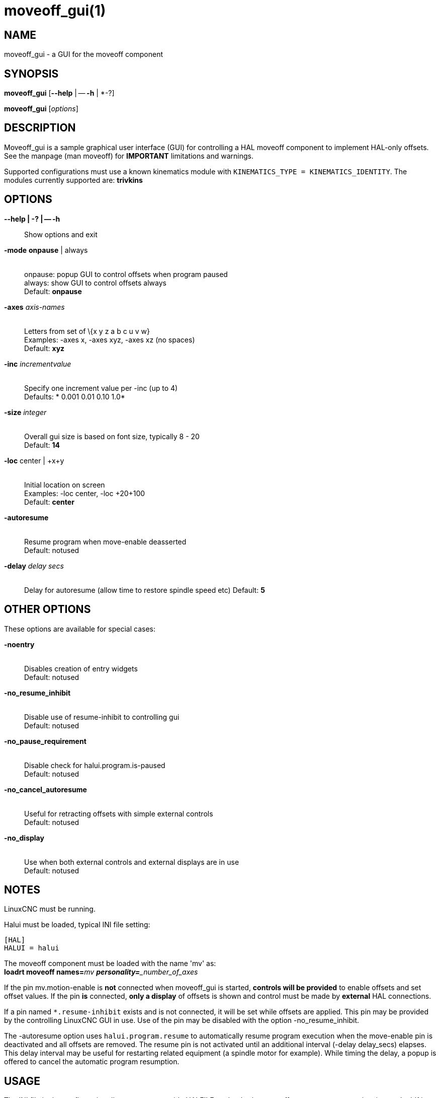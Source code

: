 = moveoff_gui(1)

== NAME

moveoff_gui - a GUI for the moveoff component

== SYNOPSIS

*moveoff_gui* [*--help* | -- *-h* | *-?]

*moveoff_gui* [_options_]

== DESCRIPTION

Moveoff_gui is a sample graphical user interface (GUI) for controlling a
HAL moveoff component to implement HAL-only offsets.
See the manpage (man moveoff) for *IMPORTANT* limitations and warnings.

Supported configurations must use a known kinematics module with
`KINEMATICS_TYPE = KINEMATICS_IDENTITY`.
The modules currently supported are: *trivkins*

== OPTIONS

*--help | -? | -- -h*::
  Show options and exit
*-mode* *onpause* | always::
   +
  onpause: popup GUI to control offsets when program paused +
  always: show GUI to control offsets always +
  Default: *onpause*
*-axes* _axis-names_::
   +
  Letters from set of \{x y z a b c u v w} +
  Examples: -axes x, -axes xyz, -axes xz (no spaces) +
  Default: *xyz*
*-inc* _incrementvalue_::
   +
  Specify one increment value per -inc (up to 4) +
  Defaults: * 0.001 0.01 0.10 1.0*
*-size* _integer_::
   +
  Overall gui size is based on font size, typically 8 - 20 +
  Default: *14*
*-loc* center | +x+y::
   +
  Initial location on screen +
  Examples: -loc center, -loc +20+100 +
  Default: *center*
*-autoresume*::
   +
  Resume program when move-enable deasserted +
  Default: notused
*-delay* _delay secs_::
   +
  Delay for autoresume (allow time to restore spindle speed etc)
  Default: *5*

== OTHER OPTIONS

These options are available for special cases:

*-noentry*::
   +
  Disables creation of entry widgets +
  Default: notused
*-no_resume_inhibit*::
   +
  Disable use of resume-inhibit to controlling gui +
  Default: notused
*-no_pause_requirement*::
   +
  Disable check for halui.program.is-paused +
  Default: notused
*-no_cancel_autoresume*::
   +
  Useful for retracting offsets with simple external controls +
  Default: notused
*-no_display*::
   +
  Use when both external controls and external displays are in use +
  Default: notused

== NOTES

LinuxCNC must be running.

Halui must be loaded, typical INI file setting:
```
[HAL]
HALUI = halui
```

The moveoff component must be loaded with the name 'mv' as: +
**loadrt moveoff names=**_mv **personality=**_number_of_axes_

If the pin mv.motion-enable is *not* connected when moveoff_gui is started,
*controls will be provided* to enable offsets and set offset values.
If the pin *is* connected, *only a display* of offsets is shown
and control must be made by *external* HAL connections.

If a pin named `*.resume-inhibit` exists and is not connected, it will be set while offsets are applied.
This pin may be provided by the controlling LinuxCNC GUI in use.
Use of the pin may be disabled with the option -no_resume_inhibit.

The -autoresume option uses `halui.program.resume` to automatically resume
program execution when the move-enable pin is deactivated and all offsets are removed.
The resume pin is not activated until an additional interval (-delay delay_secs) elapses.
This delay interval may be useful for restarting related equipment (a spindle motor for example).
While timing the delay, a popup is offered to cancel the automatic program resumption.

== USAGE

The INI file in the configuration directory must provide HALFILEs to
loadrt the moveoff component, connect its pins, and addf its read and
write functions in the proper order. These steps can be done at runtime
using an existing configuration INI file and specifying a system library
HALFILE *hookup_moveoff.tcl* as illustrated below:

```
[HAL]
HALUI = halui
HALFILE = user_halfile_1
etc ...
HALFILE = user_halfile_n
HALFILE = LIB:hookup_moveoff.tcl
```

The `hookup_moveoff.tcl` HAL file will use INI file settings for the moveoff component control pins:

```
[OFFSET]
EPSILON =
WAYPOINT_SAMPLE_SECS =
WAYPOINT_THRESHOLD =
BACKTRACK_ENABLE =
```

The *hookup_moveoff.tcl* will use INI file settings for the moveoff per-axis limits:

```
[AXIS_m]
OFFSET_MAX_VELOCITY =
OFFSET_MAX_ACCELERATION =
OFFSET_MAX_LIMIT =
OFFSET_MIN_LIMIT =
```

The moveoff_gui program should be specified in the APPLICATIONS stanza of the INI file, for example:

```
[APPLICATIONS]
DELAY = delay_in_secs_to_allow_hal_connections
APP = moveoff_gui -option1 -option2 ...
```

== SEE ALSO

Simulation configurations that demonstrate the moveoff_gui and the
moveoff component are located in:

configs/sim/axis/moveoff (axis-ui) +

See also moveoff(9) for details on the component.
